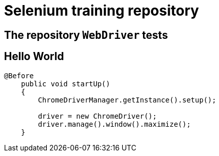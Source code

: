 = Selenium training repository

== The repository `WebDriver` tests

== Hello World

[source,java]
----
@Before
    public void startUp()
    {
        ChromeDriverManager.getInstance().setup();

        driver = new ChromeDriver();
        driver.manage().window().maximize();
    }
----
